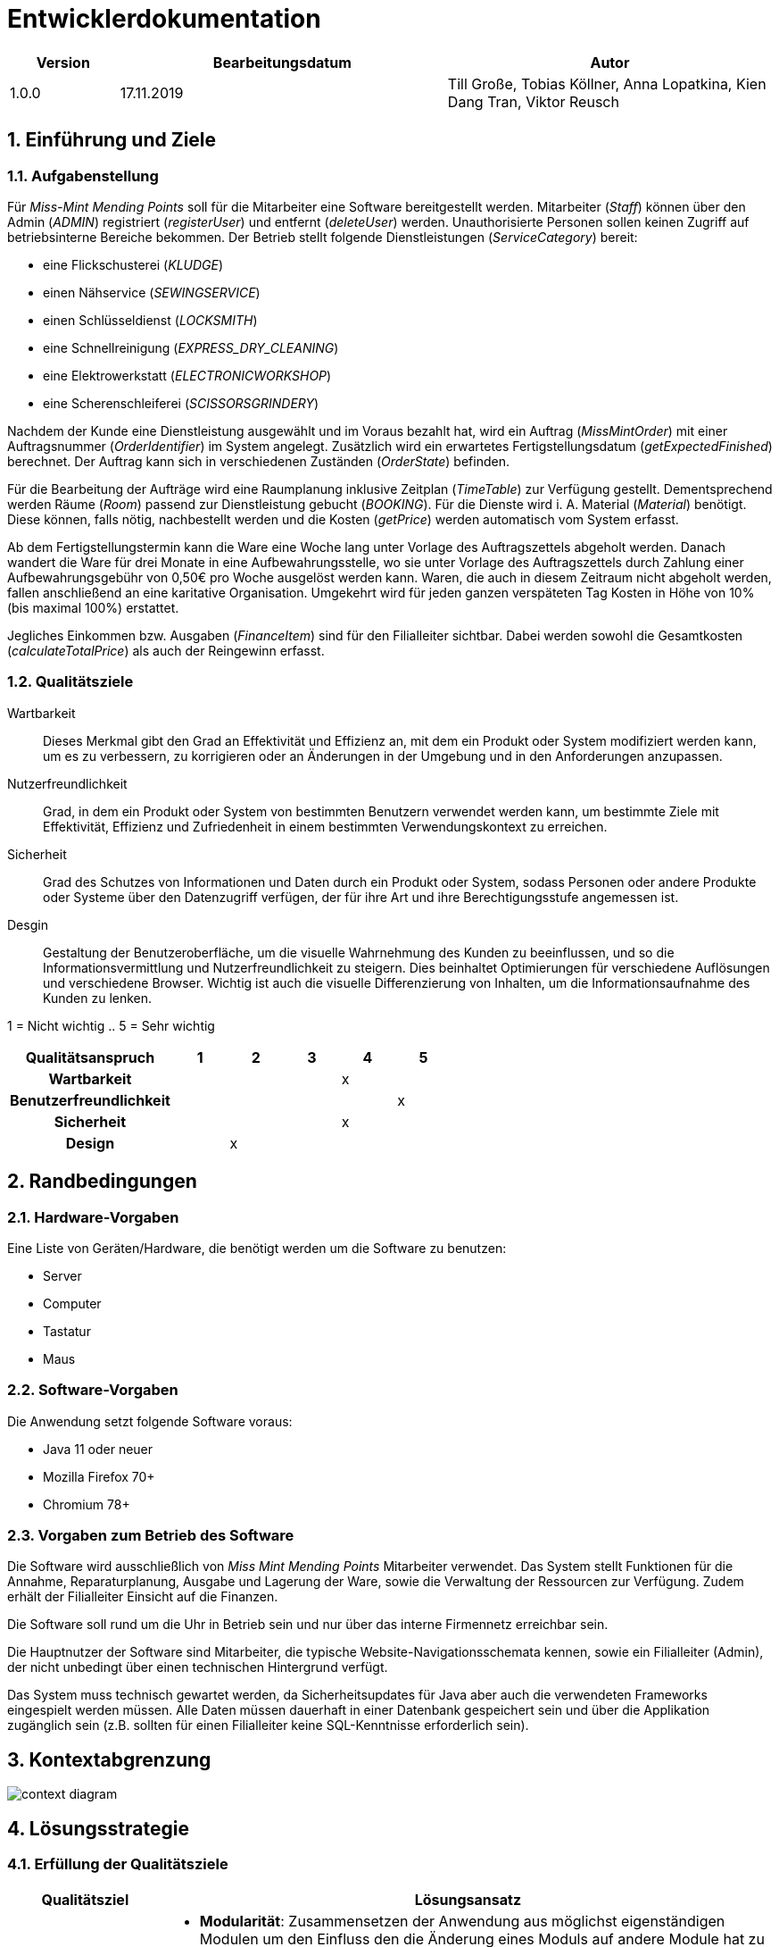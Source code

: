 = Entwicklerdokumentation

[options="header", cols="1, 3, 3"]
|===
|Version | Bearbeitungsdatum   | Autor 
|1.0.0	 | 17.11.2019          | Till Große, Tobias Köllner, Anna Lopatkina, Kien Dang Tran, Viktor Reusch
|===

:project_name: Entwicklerdokumentation
:toc: left
:numbered:

== Einführung und Ziele
=== Aufgabenstellung
Für _Miss-Mint Mending Points_ soll für die Mitarbeiter eine Software bereitgestellt werden.
Mitarbeiter (_Staff_) können über den Admin (_ADMIN_) registriert (_registerUser_) und entfernt (_deleteUser_) werden.
Unauthorisierte Personen sollen keinen Zugriff auf betriebsinterne Bereiche bekommen.
Der Betrieb stellt folgende Dienstleistungen (_ServiceCategory_) bereit:

* eine Flickschusterei (_KLUDGE_)
* einen Nähservice (_SEWINGSERVICE_)
* einen Schlüsseldienst (_LOCKSMITH_)
* eine Schnellreinigung (_EXPRESS_DRY_CLEANING_)
* eine Elektrowerkstatt (_ELECTRONICWORKSHOP_)
* eine Scherenschleiferei (_SCISSORSGRINDERY_)

Nachdem der Kunde eine Dienstleistung ausgewählt und im Voraus bezahlt hat, wird ein
Auftrag (_MissMintOrder_) mit einer Auftragsnummer (_OrderIdentifier_) im System angelegt.
Zusätzlich wird ein erwartetes Fertigstellungsdatum (_getExpectedFinished_) berechnet.
Der Auftrag kann sich in verschiedenen Zuständen (_OrderState_) befinden.

Für die Bearbeitung der Aufträge wird eine Raumplanung inklusive Zeitplan (_TimeTable_) zur Verfügung gestellt.
Dementsprechend werden Räume (_Room_) passend zur Dienstleistung gebucht (_BOOKING_). Für die Dienste
wird i. A. Material (_Material_) benötigt. Diese können, falls nötig, nachbestellt werden und die
Kosten (_getPrice_) werden automatisch vom System erfasst.

Ab dem Fertigstellungstermin kann die Ware eine Woche lang unter Vorlage des Auftragszettels abgeholt werden.
Danach wandert die Ware für drei Monate in eine Aufbewahrungsstelle, wo sie unter Vorlage des Auftragszettels
durch Zahlung einer Aufbewahrungsgebühr von 0,50€ pro Woche ausgelöst werden kann. Waren, die
auch in diesem Zeitraum nicht abgeholt werden, fallen anschließend an eine karitative Organisation.
Umgekehrt wird für jeden ganzen verspäteten Tag Kosten in Höhe von 10% (bis maximal 100%) erstattet.

Jegliches Einkommen bzw. Ausgaben (_FinanceItem_) sind für den Filialleiter sichtbar. Dabei werden sowohl die
Gesamtkosten (_calculateTotalPrice_) als auch der Reingewinn erfasst.


=== Qualitätsziele

Wartbarkeit::
Dieses Merkmal gibt den Grad an Effektivität und Effizienz an,
mit dem ein Produkt oder System modifiziert werden kann, um es zu verbessern,
zu korrigieren oder an Änderungen in der Umgebung und in den Anforderungen anzupassen.

Nutzerfreundlichkeit::
Grad, in dem ein Produkt oder System von bestimmten Benutzern verwendet werden kann,
um bestimmte Ziele mit Effektivität, Effizienz und Zufriedenheit in einem bestimmten Verwendungskontext zu erreichen.

Sicherheit::
Grad des Schutzes von Informationen und Daten durch ein Produkt oder System,
sodass Personen oder andere Produkte oder Systeme über den Datenzugriff verfügen,
der für ihre Art und ihre Berechtigungsstufe angemessen ist.

Desgin::
Gestaltung der Benutzeroberfläche, um die visuelle Wahrnehmung des Kunden zu beeinflussen,
und so die Informationsvermittlung und Nutzerfreundlichkeit zu steigern.
Dies beinhaltet Optimierungen für verschiedene Auflösungen und verschiedene Browser.
Wichtig ist auch die visuelle Differenzierung von Inhalten, um die Informationsaufnahme des Kunden zu lenken.

1 = Nicht wichtig ..
5 = Sehr wichtig

[options="header",cols="3h, ^1, ^1, ^1, ^1, ^1"]
|===
|Qualitätsanspruch        | 1 | 2 | 3 | 4 | 5
|Wartbarkeit              |   |   |   | x |
|Benutzerfreundlichkeit   |   |   |   |   | x
|Sicherheit               |   |   |   | x |
|Design                   |   | x |   |   |
|===


== Randbedingungen

=== Hardware-Vorgaben
Eine Liste von Geräten/Hardware, die benötigt werden um die Software zu benutzen:

* Server
* Computer
* Tastatur
* Maus

=== Software-Vorgaben

Die Anwendung setzt folgende Software voraus:

* Java 11 oder neuer
* Mozilla Firefox 70+
* Chromium 78+

=== Vorgaben zum Betrieb des Software

Die Software wird ausschließlich von _Miss Mint Mending Points_ Mitarbeiter verwendet.
Das System stellt Funktionen für die Annahme, Reparaturplanung, Ausgabe und Lagerung der Ware,
sowie die Verwaltung der Ressourcen zur Verfügung. Zudem erhält der Filialleiter Einsicht auf
die Finanzen.

Die Software soll rund um die Uhr in Betrieb sein und nur über das interne Firmennetz erreichbar sein.

Die Hauptnutzer der Software sind Mitarbeiter, die typische Website-Navigationsschemata kennen, sowie ein Filialleiter (Admin), der nicht unbedingt über einen technischen Hintergrund verfügt.

Das System muss technisch gewartet werden, da Sicherheitsupdates für Java aber auch die verwendeten Frameworks eingespielt werden müssen.
Alle Daten müssen dauerhaft in einer Datenbank gespeichert sein und über die Applikation zugänglich sein (z.B. sollten für einen Filialleiter keine SQL-Kenntnisse erforderlich sein).


== Kontextabgrenzung

image:srs/models/Context_Diagram.png[context diagram]

== Lösungsstrategie
=== Erfüllung der Qualitätsziele
[options="header", cols="1,4"]
|=== 
|Qualitätsziel
|Lösungsansatz

|Wartbarkeit
a|
- *Modularität*: Zusammensetzen der Anwendung aus möglichst eigenständigen Modulen um den Einfluss
den die Änderung eines Moduls auf andere Module hat zu minimieren.
- *Wiederverwendbarkeit*: Sicherstellung der Wiederverwendbarkeit von Modulen durch andere Systemkomponenten
- *Modifizierbarkeit*: Die Anwendung sollte ohne Verschlechterung der Code-Qualität oder Auftreten von Fehlern veränderbar
und/oder erweiterbar sein.
|Nutzerfreundlichkeit
a|
- *Erlernbarkeit*: Das System sollte verständlich und einfach bedienbar sein.
Das lässt sich z.B. durch eindeutige Beschreibung von Eingaben mit Hilfe von Tooltips und/oder Labels realisieren.
- *Handhabung von Fehlern*: Nutzer sollten vor Fehlern geschützt werden.
Eingaben dürfen unter keinen Umständen zu ungültigen Systemzuständen führen.
- *Ästhetik der Nutzerschnittstelle*: Bereitstellung einer ansprechenden und
zufriedenstellenden Interaktion für den Nutzer
- *Zugänglichkeit*: Es sollte, z.B. durch die Nutzung passender Schriftgrößen und Kontraste,
sichergestellt werden dass Menschen mit einer möglichst großen Bandbreite von Eigenschaften die Möglichkeiten des Systems vollständig nutzen können.

|Sicherheit
a|
- *Vertraulichkeit*: Daten dürfen nur von Menschen mit den dafür nötigen Zugriffsrechten eingesehen werden.
Dies kann mit Spring Security und dem Thymeleaf (``sec:authorize``-Tag) realisiert werden.
- *Integrität*: Nicht-autorisierte Modifikationen sollten verhindert werden.
Dafür kann die Spring Security (`@PreAuthorize` - annotation) verwendet werden.
- *Verantwortung*: Nachverfolgbarkeit von Aktionen oder Ereignissen zu einer eindeutigen Entität oder Person.
|===

=== Softwarearchitektur

image:srs/models/Top-level_architecture.png[Top-Level-Architekur]

// Client-Server-Diagramm nicht notwendig, da Top-Level-Architektur vorhanden.

=== Entwurfsentscheidungen
==== Verwendete Muster
* *Model View Controller* mit Spring MVC
* *Singleton mit Springs* `@Component` etc.
* *Value Object* mit `MonetaryAmount` etc.
* *Data Transfer Object* mit `OrderDTO`, um Daten für Templates zu aggregieren.
* *Dependency Injection* über die Konstruktoren in Spring-Komponenten
* *Repository* mit den Spring-Repositories

==== Persistenz

Die Anwendung verwendet Hibernate-Annotation-basiertes Mapping,
um Java-Klassen Datenbanktabellen zuzuordnen.
Als Datenbank wird H2 verwendet. Die Persistenz ist standardmäßig deaktiviert.
Um den Persistenzspeicher zu aktivieren, müssen die folgenden zwei Zeilen in der Datei
application.properties nicht kommentiert werden:

....
# spring.datasource.url=jdbc:h2:./db/missmint
# spring.jpa.hibernate.ddl-auto=update
....

==== Benutzeroberfläche
image::models/design/images/dialog.png[]

==== Verwendung externer Frameworks

[options="header", cols="1,3,3"]
|===
|Externe Klasse 
|Pfad der externen Klasse 
|Verwendet von (Klasse der eigenen Anwendung)

|Assert
|org.springframework.util.Assert
|CatalogDataInitializer, InventoryInitializer

|BusinessTime 
|org.{zwsp}salespointframework.{zwsp}time.{zwsp}BusinessTime 
|ReceivingController, OrderDataInitializer, OrderService

|Catalog 
|org.{zwsp}salespointframework.{zwsp}catalog.{zwsp}Catalog 
|OrdersController, ReceivingController, OrderDataInitializer, ServiceDataInitializer, InventoryCatalog

|Component 
|org.{zwsp}springframework.{zwsp}stereotype.{zwsp}Component 
|OrderDataInitializer, ServiceDataInitializer, InventoryInitializer, CatalogDataInitializer, FinanceEntryDataInitializer

|Controller 
|org.{zwsp}springframework.{zwsp}stereotype.{zwsp}Controller 
|OrdersController, PickUpController, ReceivingController, UserController, InventoryController, CatalogController, FinanceController

|CrudRepository
|org.{zwsp}springframework.{zwsp}data.{zwsp}repository.{zwsp}CrudRepository
|EntriesRepository, RoomsRepository, StaffRepository, FinanceRepository

|DataInitializer 
|org.{zwsp}salespointframework.{zwsp}core.{zwsp}DataInitializer 
|OrderDataInitializer, ServiceDataInitializer, CatalogDataInitializer, InventoryInitializer, TempUserInitializer,FinanceEntryDataInitializer

|Errors 
|org.{zwsp}springframework.{zwsp}validation.{zwsp}Errors 
|ReceivingController, UserController, FinanceController

|EURO
|org.salespointframework.core.Currencies.EURO
|CatalogDataInitializer

|GetMapping 
|org.{zwsp}springframework.{zwsp}web.{zwsp}bind.{zwsp}annotation.{zwsp}GetMapping 
|PickUpController, ReceivingController, UserController, CatalogController, FinanceController

|HttpStatus 
|org.{zwsp}springframework.{zwsp}http.{zwsp}HttpStatus 
|PickUpController, ReceivingController

|LoggedIn
|org.{zwsp}salespointframework.{zwsp}useraccount.{zwsp}web.{zwsp}LoggedIn
|ReceivingController

|Metric
|org.salespointframework.quantity.Metric
|UltimateProduct,CatalogDataInitializer 

|Model 
|org.{zwsp}springframework.{zwsp}ui.{zwsp}Model 
|OrdersController, PickUpController, ReceivingController, UserController, CatalogController, FinanceController

|Money 
|org.{zwsp}javamoney.{zwsp}moneta.{zwsp}Money 
|OrderService, ServiceDataInitializer, UltimateProduct, CatalogDataInitializer

|OnDelete
|org.{zwsp}hibernate.{zwsp}annotations.{zwsp}OnDelete;
|Room, TimeTableEntry

|OnDeleteAction
|org.{zwsp}hibernate.{zwsp}annotations.{zwsp}OnDeleteAction;
|Room, TimeTableEntry

|Order 
|org.{zwsp}salespointframework.{zwsp}order.{zwsp}Order 
|MissMintOrder, ServiceDataInitializer

|Order 
|org.{zwsp}springframework.{zwsp}core.{zwsp}annotation.{zwsp}Order 
|OrderDataInitializer

|OrderManager 
|org.{zwsp}salespointframework.{zwsp}order.{zwsp}OrderManager 
|OrdersController, PickUpController, ReceivingController, OrderDataInitializer, OrderService

|Page 
|org.{zwsp}springframework.{zwsp}data.{zwsp}domain.{zwsp}Page 
|OrdersController

|Pageable 
|org.{zwsp}springframework.{zwsp}data.{zwsp}domain.{zwsp}Pageable 
|OrdersController, OrderService

|Pair 
|org.{zwsp}springframework.{zwsp}data.{zwsp}util.{zwsp}Pair 
|ServiceDataInitializer

|PathVariable 
|org.{zwsp}springframework.{zwsp}web.{zwsp}bind.{zwsp}annotation.{zwsp}PathVariable 
|PickUpController, UserController

|Product 
|org.{zwsp}salespointframework.{zwsp}catalog.{zwsp}Product 
|Service, UltimateProduct

|ProductIdentifier 
|org.{zwsp}salespointframework.{zwsp}catalog.{zwsp}ProductIdentifier 
|OrdersController, ReceivingForm

|PostMapping
|org.{zwsp}springframework.{zwsp}web.{zwsp}bind.{zwsp}annotation.{zwsp}PostMapping 
|PickUpController, ReceivingController, UserController

|PreAuthorize 
|org.{zwsp}springframework.{zwsp}security.{zwsp}access.{zwsp}prepost.{zwsp}PreAuthorize 
|OrdersController, PickUpController, ReceivingController, UserController

|Qualifier 
|org.{zwsp}springframework.{zwsp}beans.{zwsp}factory.{zwsp}annotation.{zwsp}Qualifier 
|ReceivingController

|Quantity 
|org.{zwsp}salespointframework.{zwsp}quantity.{zwsp}Quantity 
|MissMintOrder, InventoryInitializer

|RequestMapping 
|org.{zwsp}springframework.{zwsp}web.{zwsp}bind.{zwsp}annotation.{zwsp}RequestMapping 
|OrdersController

|ResponseStatusException 
|org.{zwsp}springframework.{zwsp}web.{zwsp}server.{zwsp}ResponseStatusException
|PickUpController, ReceivingController

|Service 
|org.{zwsp}springframework.{zwsp}stereotype.{zwsp}Service 
|OrderService, UserManagement, FinanceManager

|Sort
|org.springframework.data.domain.Sort
|InventoryCatalog

|Streamable
|org.{zwsp}springframework.{zwsp}data.{zwsp}util.{zwsp}Streamable
|FinanceManager

|UniqueInventory
|org.salespointframework.inventory.UniqueInventory
|InventoryInitializer

|UniqueInventoryItem
|org.salespointframework.inventory.UniqueInventoryItem
|InventoryInitializer, InventoryController, CatalogController

|UserAccount 
|org.{zwsp}salespointframework.{zwsp}useraccount.{zwsp}UserAccount 
|ReceivingController, MissMintOrder, OrderDataInitializer, User, UserManagement

|UserAccountManager 
|org.{zwsp}salespointframework.{zwsp}useraccount.{zwsp}UserAccountManager
|OrderDataInitializer, UserManagement

|Value 
|org.{zwsp}springframework.{zwsp}beans.{zwsp}factory.{zwsp}annotation.{zwsp}Value 
|OrderService, ServiceDataInitializer

|===

== Bausteinsicht
//* Entwurfsklassendiagramme der einzelnen Packages

//[options="header"]
//|===
//|Klasse/Enumeration |Beschreibung
//|===

=== Aufträge
image::models/design/images/orders_design.png[Klassendiagramm für das orders Paket,100%,100%,pdfwidth=100%,title="Klassendiagramm für das orders Paket",align=center]
[options="header", cols="1, 4"]
|===
|Klasse/Enumeration |Beschreibung
|OrdersController |
Ein Spring MVC Controller, der Anfragen für die Anzeige der aktuellen Aufträge `MissMintOrder` beantwortet.
|OrderDTO |
Diese Klasse dient nur dem Datentransfer zum `orders.html`-Template.
|PickUpController |
Ein Spring MVC Controller, der Anfragen für die Rückgabe von Gegenständen an den Kunden handhabt.
Dazu berechnet die Klasse auch anfallende Kosten.
|ReceivingController |
Ein Spring MVC Controller, der Anfragen für die Aufnahme von Aufträgen `MissMintOrder` in das System beantwortet.
Dazu berechnet die Klasse auch anfallende Kosten.
|ReceivingForm |
Eine Klasse, um die Mitarbeitereingaben für die Annahme zu validieren.
|MissMintOrder |
Diese Klasse ist eine Erweiterung der Salespoint `Order`. Sie enthält Kunden-, Dienstleistungen- und Zeit-Informationen.
Zudem hat der Auftrag einen Zustand.
|OrderDataInitializer |
Eine Implementation des ``DataInitializer``s, um einige vordefinierte Aufträge zum Testen anzulegen.
|OrderService |
Ein Dienst, der Hilfsfunktionen für die Auftragsverwaltung bereitstellt.
|OrderState  |
Eine Enumeration für die Zustände der Aufträge.
|Service |
Erweiterung des Salespoint ``Product``s, um es von anderen Produkten in der späteren Software abzugrenzen.
Im Prototypen speichert es auch noch das Material.
|ServiceDataInitializer  |
Eine Implementation des ``DataInitializer``s, um die einzelnen Dienstleistungen anzulegen.
|===

=== Mitarbeiter
image::models/design/images/users.png[]
|===
|Klasse/Enumeration/Schnittstelle |Beschreibung

|UserConstroller
|Ein Spring MVC Controller, der Anfragen bzgl. Mitarbeiterübersicht und zudem Erstellung, Bearbeitung
und Löschen von Mitarbeitern verarbeitet.

|User
|Jeder User hat eine eindeutige `Id`,
einen `UserAccount` von _SalesPoint_ und eine `UserAccountRole`.

|Staff
|Diese Klasse erweitert die `User` Klasse und implementiert das `Resource` `Interface`. Der Mitarbeiter hat Vor- und
Nachname. Er kann Fertigkeiten in einer oder mehreren Dienstleistungen haben.

|UserManagement
|Ein Dienst, der zuständig ist, die Mitarbeiter im System zu verwalten.

|StaffRepository
|Die Schnittstelle erweitert die `CrudRepository` von Spring. Sie ist verantwortlich für die Persistenz
der Mitarbeiterdaten.

|AccountRole
|Eine Enumeration um Mitarbeiter verschiedene Nutzerrechte zu geben.

|ServiceCategory
|Die Enumeration stellt die verschiedenen Dienstleistungen von _Miss Mint_-Betrieben dar.

|RegistrationForm
|Ein Formular für die Registrierung von neuen Mitarbeitern.

|EditStaffForm
|Ein Formular um Mitarbeiterdaten zu bearbeiten.

|===

=== Inventar
image::models/design/images/Inventory.small.png[]
[options="header", cols="1, 4"]
|===
|Klasse/Enumeration/Schnittstelle 
|Beschreibung

|CatalogController
|Ein Spring MVC Controller, der die zu den Bestellungen gehörenden Gegenstände anzeigt.

|CatalogDataInitializer
|Implementation des ``DataInitializer``s für den Produktkatalog

|InventoryCatalog
|Erweiterung des Salespoint``Catalog``s der Sortierung nach `ProductType` ermöglicht.

|InventoryController
|Ein Spring MVC Controller, der Anfragen bezüglich des Materialinventars annimmt.

|InventoryInitializer
|Implementation des ``DataInitializer``s für die Inventare der jeweiligen Produkte.

|UltimateProduct
|Erweiterung des Salespoint ``Product``s , mit zusätzlichen Eigenschaften um Filtern nach eigenen Attributen zu ermöglichen.

|===

=== Räume
image::models/design/images/rooms.png[]
[options="header", cols="1, 4"]
|===
|Klasse/Enumeration/Schnittstelle
|Beschreibung

|Room
|Klasse die die Räume repräsentiert. Räume stehen in enger Verbindung mit den Timeslots, wobei jeder Raum seine eigenen TimeSlots besitzt.

|Booking
|Enumeration für die verschiedenen Buchungsfälle der Timeslots.

|TimeTableEntry
|Diese Klasse repräsentiert Timeslots, die durch Buchung von Räumen in einer bestimmten Zeit zu vollwertigen Einträgen werden können.

|RoomController
|Ein Spring MVC Controller, der die Verwaltung von Räumen und das buchen von TimeSlots ermöglicht.

|AddRoomForm
|Diese Klasse prüft die Nutzereingabe auf fehler und erstellt ggf. einen neuen Raum.

|RoomsRepository
|Interface welches das Crud Repository von Spring erbt. Es speichert Raumeinträge.

|EntriesRepository
|Interface welches das Crud Repository von Spring erbt. Es speichert Einträge in TimeSlots.

|===

=== Finanzen
image::models/design/images/finance.jpg[]

|===
|Klasse/Enumeration/Schnittstelle |Beschreibung

|FinanceConstroller
|Ein Spring Controller, der Anfragen bzgl. Financeübersicht und zudem Erstellung
und Löschen von FinanceEinträge verarbeitet.

|FinanceItem
|Jeder FinanceItem hat eine eindeutige `id`,
eine `price` , einen `name`, einen `amount` und eine `date` .

|FinaceManager
|Ein Dienst, der zuständig ist, die FinanceItem im System zu verwalten. Man kann dort FinanceItem Löschen und Hinfügen.

|FinanceRepository
|Die Schnittstelle erweitert die `CrudRepository` von Spring. Sie ist verantwortlich für die Persistenz
der Financedaten.

|FinanceEntryDataInitializer
|Ein Formular von _SalesPoint_ für die Initialisierung von FinanceItems.

|AddFinanceForm
|Ein Formular um FinanceItem hinzufügen.

|===

=== Rückverfolgbarkeit zwischen Analyse- und Entwurfsmodell

[options="header", cols="1, 1"]
|===
|Klasse/Enumeration (Analysemodell)|Klasse/Enumeration (Entwurfsmodell)

|Order 
|Order

|Service
|Service

|State
|OrderState

|Order Management
|OrderManager

|Service Category 
|String

|OrderTicket
|-
|User 
|User

|Staff 
|Staff

|- 
|UserManagement

|Storage
|Inventory

|Material
|Inventory

|ResourceManagement
|-

|Resource
|UltimateProduct

|Room
|Room

|TimeTable
|-

|-
|Booking

|TimeTableEntry
|TimeTableEntry

|FinancialManagement
|FinanceManager

|FinancialItem
|FinancialItem

|===

== Laufzeitsicht
// * Komponentenbezogene Sequenzdiagramme, welche darstellen, wie die Anwendung mit externen Frameworks (zB. Salespoint, Spring) interagiert.

=== Aufträge
image::models/design/images/sd__orders_list__orders_list.jpg[]
image::models/design/images/sd__orders_receiving__orders_receiving.jpg[]
image::models/design/images/sd__orders_pick_up__orders_pick_up.jpg[]
image::models/design/images/sd__orders_update__orders_update.jpg[]

=== Mitarbeiter
image::models/design/images/add_and_delete_staff.png[]

=== Räume
image::models/design/images/rooms addRoom.png[]
image::models/design/images/rooms bookFreeSlot.png[]
image::models/design/images/rooms deleteRoom.png[]
image::models/design/images/rooms listFreeSlots.png[]

=== Inventar
image::models/design/images/sd_restock_Product.png[]

////
== Technische Schulden
* Auflistung der nicht erreichten Quality Gates und der zugehörigen SonarQube Issues
////
